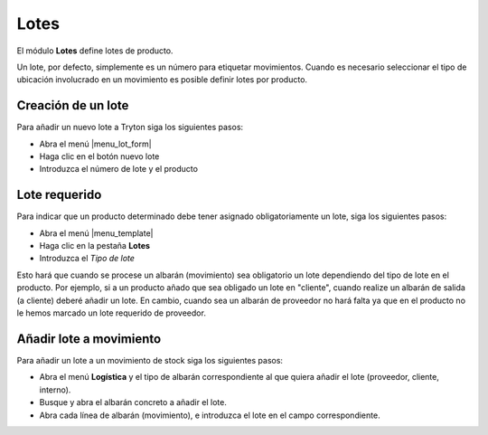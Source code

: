 =====
Lotes
=====

El módulo **Lotes** define lotes de producto.

Un lote, por defecto, simplemente es un número para etiquetar movimientos.
Cuando es necesario seleccionar el tipo de ubicación involucrado en un
movimiento es posible definir lotes por producto.

.. inheritref:: stock_lot/stock_lot:section:creacion_de_un_lote

Creación de un lote
-------------------

Para añadir un nuevo lote a Tryton siga los siguientes pasos:

* Abra el menú |menu_lot_form|
* Haga clic en el botón nuevo lote
* Introduzca el número de lote y el producto

.. |menu_lot_form| tryref:: stock_lot.menu_lot_form/complete_name

.. inheritref:: stock_lot/stock_lot:section:lote_requerido

Lote requerido
--------------

Para indicar que un producto determinado debe tener asignado obligatoriamente
un lote, siga los siguientes pasos:

* Abra el menú |menu_template|
* Haga clic en la pestaña **Lotes**
* Introduzca el *Tipo de lote*

Esto hará que cuando se procese un albarán (movimiento) sea obligatorio un lote
dependiendo del tipo de lote en el producto. Por ejemplo, si a un producto añado
que sea obligado un lote en "cliente", cuando realize un albarán de salida (a cliente)
deberé añadir un lote. En cambio, cuando sea un albarán de proveedor no hará falta
ya que en el producto no le hemos marcado un lote requerido de proveedor.

.. |menu_template| tryref:: product.menu_template/complete_name

.. inheritref:: stock_lot/stock_lot:section:anadir_lote_a_movimiento

Añadir lote a movimiento
------------------------

Para añadir un lote a un movimiento de stock siga los siguientes pasos:

* Abra el menú **Logística** y el tipo de albarán correspondiente al que quiera
  añadir el lote (proveedor, cliente, interno).
* Busque y abra el albarán concreto a añadir el lote.
* Abra cada línea de albarán (movimiento), e introduzca el lote en el campo
  correspondiente.

